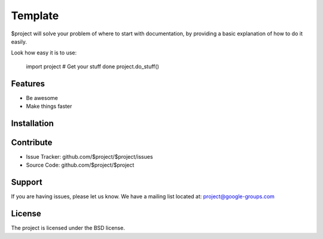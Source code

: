 Template
========

$project will solve your problem of where to start with documentation,
by providing a basic explanation of how to do it easily.

Look how easy it is to use:

    import project
    # Get your stuff done
    project.do_stuff()

Features
--------

- Be awesome
- Make things faster

Installation
------------

.. raw:: html

    <svg xmlns="http://www.w3.org/2000/svg" width="16" height="16">
        <style>
            path {
                fill: #000;
            }
            @media (prefers-color-scheme: dark) {
                path {
                    fill: #fff;
                }
            }
        </style>
        <path fill-rule="evenodd" d="M0 0h16v16H0z"/>
    </svg>

Contribute
----------

- Issue Tracker: github.com/$project/$project/issues
- Source Code: github.com/$project/$project

Support
-------

If you are having issues, please let us know.
We have a mailing list located at: project@google-groups.com

License
-------

The project is licensed under the BSD license.
